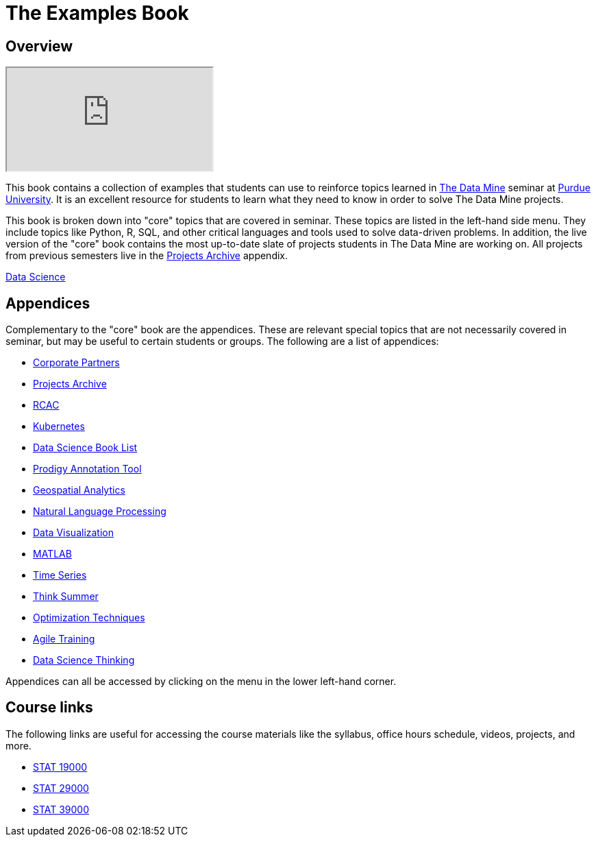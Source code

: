 = The Examples Book
:description: Supplementary material for solving projects assigned in Purdue University's The Data Mine.
:sectanchors:
:url-repo: https://github.com/TheDataMine/the-examples-book

== Overview

++++
<iframe class="video" src="https://cdnapisec.kaltura.com/html5/html5lib/v2.79.1/mwEmbedFrame.php/p/983291/uiconf_id/29134031/entry_id/1_i7x6tz4r?wid=_983291"></iframe>
++++

This book contains a collection of examples that students can use to reinforce topics learned in https://datamine.purdue.edu[The Data Mine] seminar at https://purdue.edu[Purdue University]. It is an excellent resource for students to learn what they need to know in order to solve The Data Mine projects.

This book is broken down into "core" topics that are covered in seminar. These topics are listed in the left-hand side menu. They include topics like Python, R, SQL, and other critical languages and tools used to solve data-driven problems. In addition, the live version of the "core" book contains the most up-to-date slate of projects students in The Data Mine are working on. All projects from previous semesters live in the xref:projects:ROOT:introduction.adoc[Projects Archive] appendix.

[.custom_button]#xref:data-science:intro-to-ds:introduction.adoc[Data Science]#

== Appendices

Complementary to the "core" book are the appendices. These are relevant special topics that are not necessarily covered in seminar, but may be useful to certain students or groups. The following are a list of appendices:

* xref:crp:ROOT:introduction.adoc[Corporate Partners]
* xref:projects:ROOT:introduction.adoc[Projects Archive]
* xref:rcac:ROOT:introduction.adoc[RCAC]
* xref:k8s:ROOT:introduction.adoc[Kubernetes]
* xref:book-list:ROOT:introduction.adoc[Data Science Book List]
* xref:prodigy:ROOT:introduction.adoc[Prodigy Annotation Tool]
* xref:geo:ROOT:map_basics.adoc[Geospatial Analytics]
* xref:nlp:ROOT:introduction.adoc[Natural Language Processing]
* xref:data-viz:ROOT:introduction.adoc[Data Visualization]
* xref:matlab:ROOT:introduction.adoc[MATLAB]
* xref:ts:ROOT:introduction.adoc[Time Series]
* xref:think-summer:ROOT:introduction.adoc[Think Summer]
* xref:optimization-techniques:ROOT:introduction.adoc[Optimization Techniques]
* xref:agile-training:ROOT:introduction.adoc[Agile Training]
* xref:data-science-theory:ROOT:introduction.adoc[Data Science Thinking]

Appendices can all be accessed by clicking on the menu in the lower left-hand corner.

== Course links

The following links are useful for accessing the course materials like the syllabus, office hours schedule, videos, projects, and more.

* xref:book:projects:19000-s2022-projects.adoc[STAT 19000]
* xref:book:projects:29000-s2022-projects.adoc[STAT 29000]
* xref:book:projects:39000-s2022-projects.adoc[STAT 39000]

